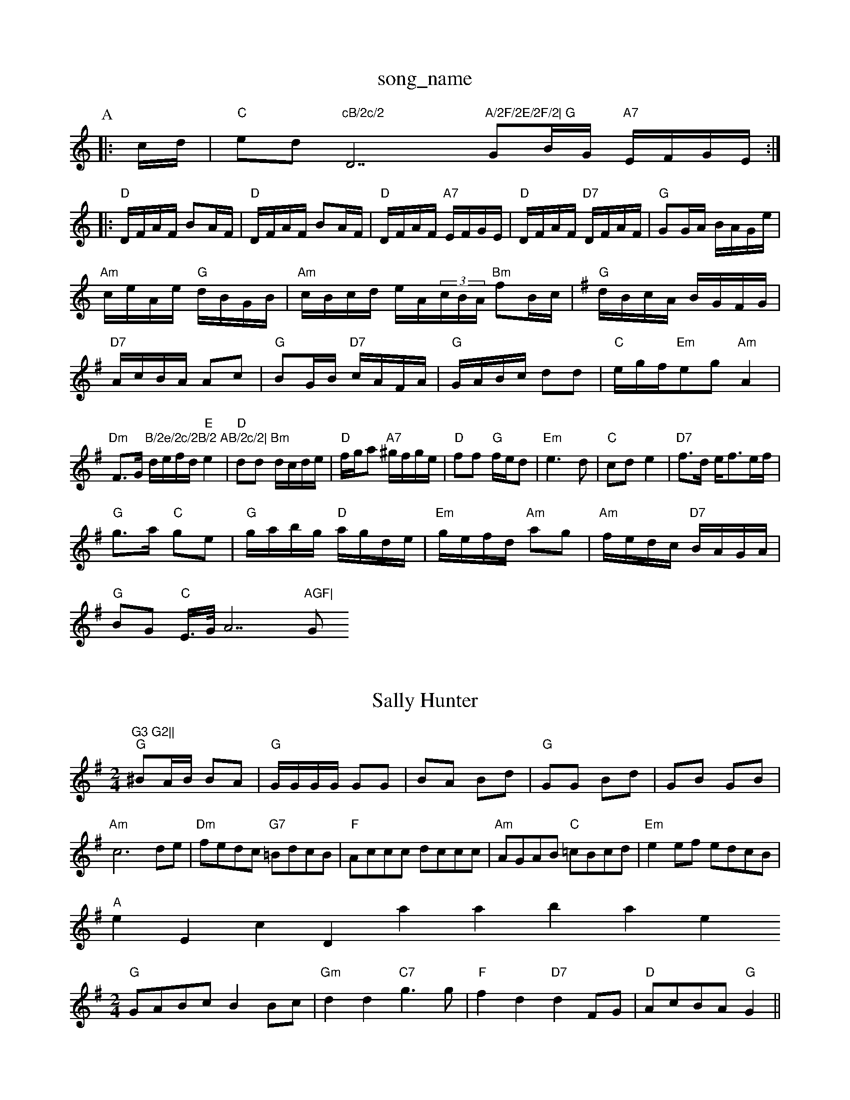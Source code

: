 X: 1
T:song_name
K:C
P:A
|:c/2d/2|"C"ed"cB/2c/2 "D7"A/2F/2E/2F/2|\
"G"GB/2G/2 "A7"E/2F/2G/2E/2:|:
"D"D/2F/2A/2F/2 BA/2F/2|"D"D/2F/2A/2F/2 BA/2F/2|"D"D/2F/2A/2F/2 "A7"E/2F/2G/2E/2|\
"D"D/2F/2A/2F/2 "D7"D/2F/2A/2F/2|"G"GG/2A/2 B/2A/2G/2e/2|
"Am"c/2e/2A/2e/2 "G"d/2B/2G/2B/2|"Am"c/2B/2c/2d/2 e/2A/2(3c/2B/2A/2 "Bm"fB/2c/2|\
K:G
"G"d/2B/2c/2A/2 B/2G/2F/2G/2|
"D7"A/2c/2B/2A/2 Ac|"G"BG/2B/2 "D7"c/2A/2F/2A/2|\
"G"G/2A/2B/2c/2 dd|"C"e/2g/2f/2"Em"eg "Am"A2|"Dm"F3/2G/2"B/2e/2c/2B/2 AB/2c/2|\
"Bm"d/2e/2f/2d/2 "E"e2|"D"dd d/2c/2d/2e/2|"D"f/2g/2a "A7"^g/2f/2g/2e/2|\
"D"ff "G"f/2e/2d|"Em"e3d|"C"cd e2|"D7"f3/2d/2 e/2f3/2e/2f/2|
"G"g3/2a/2 "C"ge|"G"g/2a/2b/2g/2 "D"a/2g/2d/2e/2|"Em"g/2e/2f/2d/2 "Am"ag|\
"Am"f/2e/2d/2c/2 "D7"B/2A/2G/2A/2|
"G"BG "C"E3/4G/4A7"AGF|"G"G3 G2||
X: 269
T:Sally Hunter
% Nottingham Music Database
S:Barrian, via PR
M:2/4
L:1/4
K:G
"G"^B/2A/4B/4 B/2A/2|"G"G/4G/4G/4G/4 G/2G/2|B/2A/2 B/2d/2|"G"G/2G/2 B/2d/2|G/2B/2 G/2B/2|"Am"c3d/2e/2|"Dm"f/2e/2d/2c/2 "G7"=B/2d/2c/2B/2|"F"A/2c/2c/2c/2 d/2c/2c/2c/2|\
"Am"A/2G/2A/2B/2 "C"=c/2B/2c/2d/2|"Em"ee/2f/2 e/2d/2c/2B/2|
"A"eErsic Database
S:Mick Peat
M:2/4
L:1/4
K:G
"G"G/2A/2B/2c/2 BB/2c/2|"Gm"dd "C7"g3/2g/2|"F"fd "D7"dF/2G/2|"D"A/2c/2B/2A/2 "G"G||
X: 8
T:Welly The Lowground
% Nottingham Music Database
S:Robert Whilson, via Phil Rowe
M:6/8
K:Am
"(E7)"e3 |"Am"eaa fed|"Am"eag eag|"Em"eBe "D"agf| [1"Em"gee e2:|\
 [2"G"G||

X: 42
T:Proudlocks's Hornpipe
% Nottingham Music Database
S:Playford
M:4/4
L:1/4
K:G
|"G"GG/2G/2 "A7"c/2B/2A/2G/2|"D"FD Dz::
"D"f3/2f/2 fc|"G"Bd dB|"A7"A3f/2g/2|"D"a3/2b/2 "A7"ag|"D7"fe ed|\
"Em"ee ee/2f/2|
"A7"ge ce|"D"d3/2c/2 d/2e/2f/2g/2|"Em"ef "A7"ef/2e/2|"D"d3:|
P:B
d/2e/2|"D"fgf "A7"e g3|"E"d3 cdd|"E"B3 -B2E|"E"B3 -B2c|
"Bm"d2e "E"fed|"A"c2A ABc|"Bm"dcB "E7"e2d|
"A"cdc cBA|"A"Ace "D"f2e|"A"cdc cBA|"B7"BcB "E7"Bed|
"A"cdc cBA|"A"Ace "D"f2e|"A"c2c "E7"Bcd|"A"c2A ABc|"Bm"dB2 "D7"A3|
"G"GAB "C"cde|"G"ded dcB|"D7"A3 "G"G2:|
P:B
B|"D7"c2c A2c|"G"B3 Bcd|"A7"c2c cdc|"D"d3 d3||
X: 87
T:Bonnie Kate
% Nottingham Music Database
S:Kevin Briggs, via EF
Y:AB
M:6/8
K:A
P:A
c|"A"EAc e2f|"A"e2c "F#7"f2c|"Bm"def B2c|"E"d3B/4|"D"A3/2G/2 F3/2G/2|AG A/2B/2A/2G/2|"G"Bd "C"e/2f/2ge2A c2d|"G"BGDG/2 e/2d/2c/2B/2|"A"e/2f/2a/2e/2 f/2e/2d/2f/2|\
"A"e/2c/2e/2c/2 "E"B/2c/2d/2e/2|\
"A"=c/2e/2e/2e/2 B/2A/2a/2f/2|"A"e/2c/2A/2c/2 e/2f/2e/2c/2|\
"Bm"c/2B/2A/2F/2 "E"E/2F/2A/2B/2|
"A"cf/2d/2 c/2A/2c/2e/2|a/2A/2e/2A/2 f/2e/2d/2c/2|\
"Bm"B/2c/2d/2e/2 ff|"E7"e2 ef/2g/2|
"A"aA A/2c/2B/2A/2|"Bm"G/2A/2B/2G/2 "A"A(AA/2B/2|\
"C"=c/2B/2c/2d/2 e/2d/2c|"D"d2[B2c "D"d3|"A7"A2G F2G:|[2"D"AFD "A7"E3|"D"F2A d2(3d/2G Gz|"G"B/2G/2B/2d/2 "A"c/2d/2e/2d/2|"D"cA Ad/2e/2|
"D"fd AF|"A7"G/2F/2G/2A/2 "Em/4B/4c/4A/2e/2B/2|c/2B/2G/2B/2 c/2B/2c/2d/2|c/2B/2G/2B/2 c/2B/2c/2d/2|c/2B/2G/2B/2 c/2B/2c/2d/2|\
e/2A/2(3c/2B/2A/2 a/2d/2e/2f/2|
"Am"g/2f/2e/2d/2 c/2B/2A/2G/2|\
e^c ec/2d/2|"A"e/2f/2e/2 e/4c/4c/4e/4|\
"G"dd/2e/2 "D7"d/2B/2G/2A/2|
"G"BG GA/2B/2|"C"cB/2c/2 "D7"A/2G/2F/2A/2|"G"GB G:|

X: 65
T:Gilderoy
% Nottingham Music Database
S:Ireland, via PR
M:4/4
L:1/4
K:G
cB A|"Em